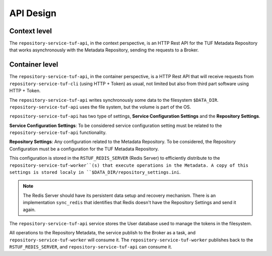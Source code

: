 API Design
==========

Context level
-------------

The ``repository-service-tuf-api``, in the context perspective, is an HTTP Rest
API for the TUF Metadata Repository that works asynchronously with the Metadata
Repository, sending the requests to a Broker.

.. uml:: ../../diagrams/repository-service-tuf-api-C1.puml


Container level
---------------

The ``repository-service-tuf-api``, in the container perspective, is a HTTP
Rest API that will receive requests from ``repository-service-tuf-cli``
(using HTTP + Token) as usual, not limited but also from third part software
using HTTP + Token.

The ``repository-service-tuf-api`` writes synchronously some data to the filesystem
``$DATA_DIR``. ``repository-service-tuf-api`` uses the file system, but the volume
is part of the OS.

``repository-service-tuf-api`` has two type of settings, **Service Configuration
Settings** and the **Repository Settings**.

**Service Configuration Settings**: To be considered service configuration
setting must be related to the ``repository-service-tuf-api`` functionality.

**Repository Settings**: Any configuration related to the
Metadata Repository. To be considered, the Repository Configuration must be
a configuration for the TUF Metadata Repository.

This configuration is stored in the ``RSTUF_REDIS_SERVER`` (Redis Server) to
efficiently distribute to the ``repository-service-tuf-worker``(s)
that execute operations in the Metadata. A copy of this settings is stored
localy in ``$DATA_DIR/repository_settings.ini``.

.. note::

    The Redis Server should have its persistent data setup and recovery
    mechanism. There is an implementation ``sync_redis`` that identifies
    that Redis doesn't have the Repository Settings and send it again.


The ``repository-service-tuf-api`` service stores the User database used to
manage the tokens in the filesystem.

All operations to the Repository Metadata, the service publish to the Broker as
a task, and ``repository-service-tuf-worker`` will consume it. The
``repository-service-tuf-worker`` publishes back to the ``RSTUF_REDIS_SERVER``,
and ``repository-service-tuf-api`` can consume it.


.. uml:: ../../diagrams/repository-service-tuf-api-C2.puml
